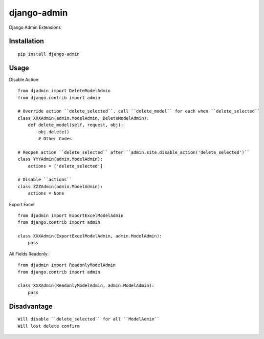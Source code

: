 ============
django-admin
============

Django Admin Extensions

Installation
============

::

    pip install django-admin


Usage
=====

Disable Action::

    from djadmin import DeleteModelAdmin
    from django.contrib import admin

    # Override action ``delete_selected``, call ``delete_model`` for each when ``delete_selected``
    class XXXAdmin(admin.ModelAdmin, DeleteModelAdmin):
        def delete_model(self, request, obj):
            obj.delete()
            # Other Codes

    # Reopen action ``delete_selected`` after ``admin.site.disable_action('delete_selected')``
    class YYYAdmin(admin.ModelAdmin):
        actions = ['delete_selected']

    # Disable ``actions``
    class ZZZAdmin(admin.ModelAdmin):
        actions = None


Export Excel::

    from djadmin import ExportExcelModelAdmin
    from django.contrib import admin

    class XXXAdmin(ExportExcelModelAdmin, admin.ModelAdmin):
        pass


All Fields Readonly::

    from djadmin import ReadonlyModelAdmin
    from django.contrib import admin

    class XXXAdmin(ReadonlyModelAdmin, admin.ModelAdmin):
        pass


Disadvantage
============

::

    Will disable ``delete_selected`` for all ``ModelAdmin``
    Will lost delete confirm

